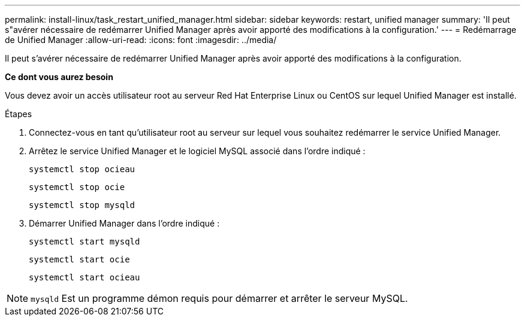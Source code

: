 ---
permalink: install-linux/task_restart_unified_manager.html 
sidebar: sidebar 
keywords: restart, unified manager 
summary: 'Il peut s"avérer nécessaire de redémarrer Unified Manager après avoir apporté des modifications à la configuration.' 
---
= Redémarrage de Unified Manager
:allow-uri-read: 
:icons: font
:imagesdir: ../media/


[role="lead"]
Il peut s'avérer nécessaire de redémarrer Unified Manager après avoir apporté des modifications à la configuration.

*Ce dont vous aurez besoin*

Vous devez avoir un accès utilisateur root au serveur Red Hat Enterprise Linux ou CentOS sur lequel Unified Manager est installé.

.Étapes
. Connectez-vous en tant qu'utilisateur root au serveur sur lequel vous souhaitez redémarrer le service Unified Manager.
. Arrêtez le service Unified Manager et le logiciel MySQL associé dans l'ordre indiqué :
+
`systemctl stop ocieau`

+
`systemctl stop ocie`

+
`systemctl stop mysqld`

. Démarrer Unified Manager dans l'ordre indiqué :
+
`systemctl start mysqld`

+
`systemctl start ocie`

+
`systemctl start ocieau`



[NOTE]
====
`mysqld` Est un programme démon requis pour démarrer et arrêter le serveur MySQL.

====